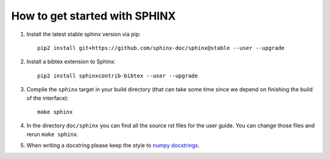 How to get started with SPHINX
==============================

#. Install the latest stable sphinx version via pip::

    pip2 install git+https://github.com/sphinx-doc/sphinx@stable --user --upgrade

#. Install a bibtex extension to Sphinx::

    pip2 install sphinxcontrib-bibtex --user --upgrade

#. Compile the ``sphinx`` target in your build directory (that can take some time
   since we depend on finishing the build of the interface)::

      make sphinx

#. In the directory ``doc/sphinx`` you can find all the source rst files for the user guide.
   You can change those files and rerun ``make sphinx``.

#. When writing a docstring please keep the style to
   `numpy docstrings <https://github.com/numpy/numpy/blob/master/doc/HOWTO_DOCUMENT.rst.txt>`_.
